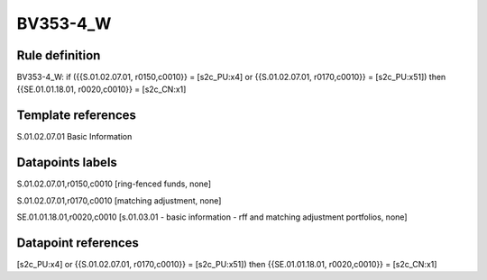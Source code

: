 =========
BV353-4_W
=========

Rule definition
---------------

BV353-4_W: if ({{S.01.02.07.01, r0150,c0010}} = [s2c_PU:x4] or {{S.01.02.07.01, r0170,c0010}} = [s2c_PU:x51]) then {{SE.01.01.18.01, r0020,c0010}} = [s2c_CN:x1]


Template references
-------------------

S.01.02.07.01 Basic Information


Datapoints labels
-----------------

S.01.02.07.01,r0150,c0010 [ring-fenced funds, none]

S.01.02.07.01,r0170,c0010 [matching adjustment, none]

SE.01.01.18.01,r0020,c0010 [s.01.03.01 - basic information - rff and matching adjustment portfolios, none]



Datapoint references
--------------------

[s2c_PU:x4] or {{S.01.02.07.01, r0170,c0010}} = [s2c_PU:x51]) then {{SE.01.01.18.01, r0020,c0010}} = [s2c_CN:x1]